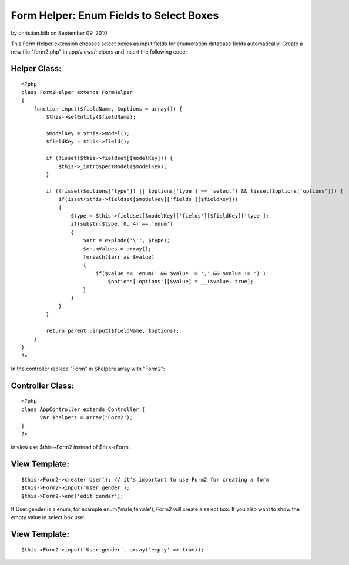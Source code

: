Form Helper: Enum Fields to Select Boxes
========================================

by christian.kilb on September 09, 2010

This Form Helper extension chooses select boxes as input fields for
enumeration database fields automatically.
Create a new file "form2.php" in app/views/helpers and insert the
following code:

Helper Class:
`````````````

::

    <?php 
    class Form2Helper extends FormHelper
    {
        function input($fieldName, $options = array()) {
            $this->setEntity($fieldName);
            
            $modelKey = $this->model();
            $fieldKey = $this->field();
    
            if (!isset($this->fieldset[$modelKey])) {
                $this->_introspectModel($modelKey);
            }
    
            if ((!isset($options['type']) || $options['type'] == 'select') && !isset($options['options'])) {
                if(isset($this->fieldset[$modelKey]['fields'][$fieldKey]))
                {
                    $type = $this->fieldset[$modelKey]['fields'][$fieldKey]['type'];
                    if(substr($type, 0, 4) == 'enum')
                    {
                        $arr = explode('\'', $type);
                        $enumValues = array();
                        foreach($arr as $value)
                        {
                            if($value != 'enum(' && $value != ',' && $value != ')')
                                $options['options'][$value] = __($value, true);
                        }
                    }
                }
            }
            
            return parent::input($fieldName, $options);
        }
    }
    ?>

In the controller replace "Form" in $helpers array with "Form2":

Controller Class:
`````````````````

::

    <?php 
    class AppController extends Controller {
          var $helpers = array('Form2');
    }
    ?>

in view use $this->Form2 instead of $this->Form:

View Template:
``````````````

::

    
    $this->Form2->create('User'); // it's important to use Form2 for creating a form
    $this->Form2->input('User.gender');
    $this->Form2->end('edit gender');

If User.gender is a enum, for example enum('male,female'), Form2 will
create a select box. If you also want to show the empty value in
select box use:

View Template:
``````````````

::

    
    $this->Form2->input('User.gender', array('empty' => true));



.. meta::
    :title: Form Helper: Enum Fields to Select Boxes
    :description: CakePHP Article related to sql,helper,enum,mysql,form,enumeration,form helper,enums,enumerations,Helpers
    :keywords: sql,helper,enum,mysql,form,enumeration,form helper,enums,enumerations,Helpers
    :copyright: Copyright 2010 christian.kilb
    :category: helpers

